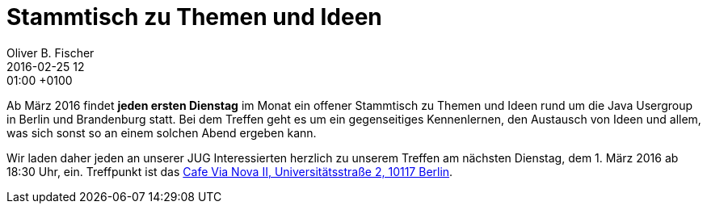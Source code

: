 = Stammtisch zu Themen und Ideen
Oliver B. Fischer
2016-02-25 12:01:00 +0100
:jbake-event-date: 2016-03-01
:jbake-type: post
:jbake-tags: treffen
:jbake-status: published

Ab März 2016 findet **jeden ersten Dienstag** im Monat ein
offener Stammtisch zu Themen und Ideen rund um die
Java Usergroup in Berlin und Brandenburg statt.
Bei dem Treffen geht es um ein gegenseitiges Kennenlernen, den
Austausch von Ideen und allem, was sich sonst so an einem
solchen Abend ergeben kann.

Wir laden daher jeden an unserer JUG Interessierten herzlich zu unserem Treffen
am nächsten Dienstag, dem 1. März 2016 ab 18:30 Uhr, ein.
Treffpunkt ist das http://www.cafe-vianova.de/nova2#kontakt[Cafe Via Nova II, Universitätsstraße 2, 10117 Berlin^].
